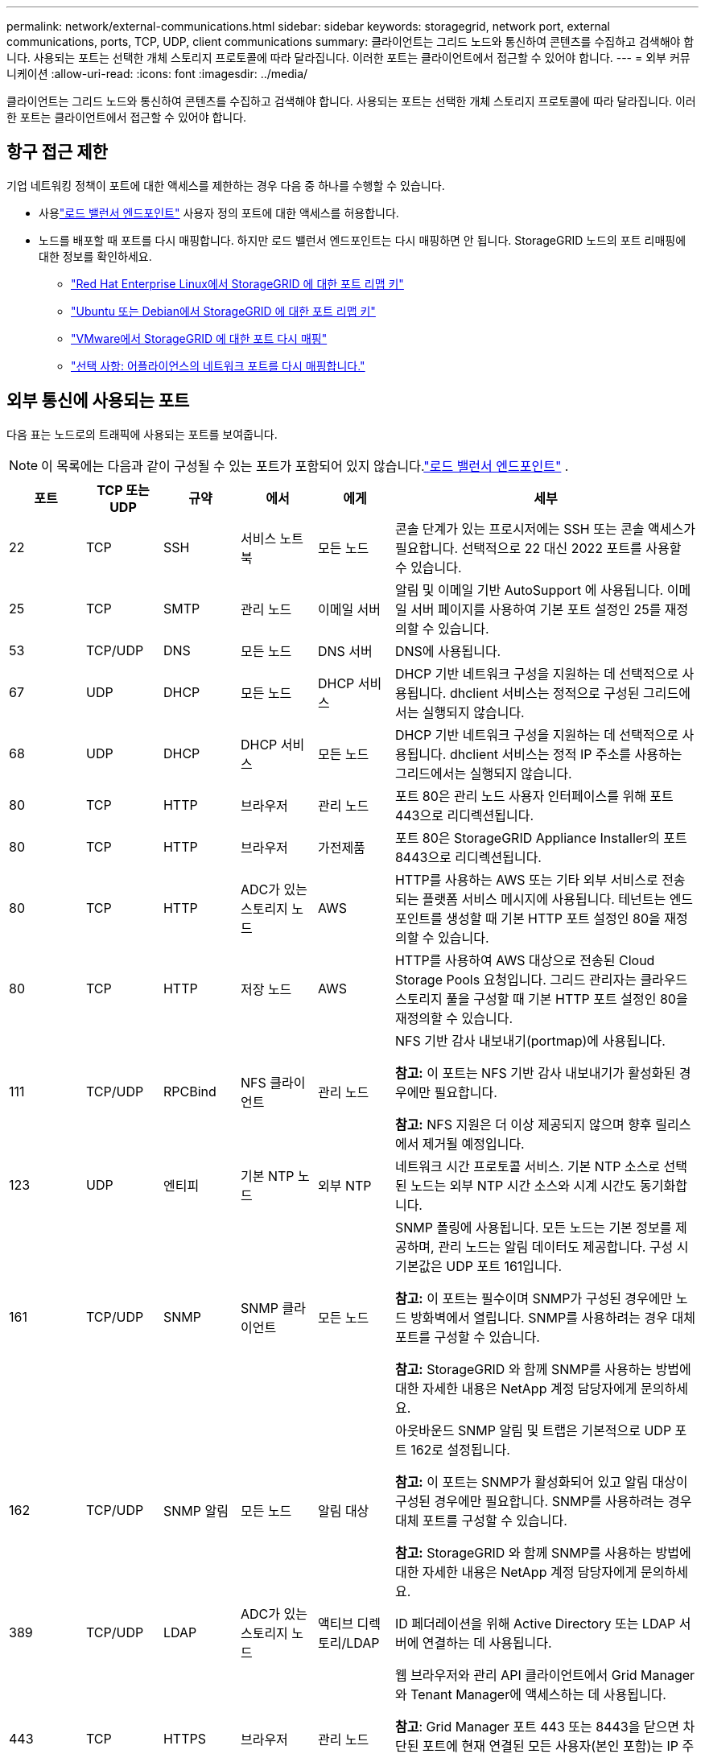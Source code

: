 ---
permalink: network/external-communications.html 
sidebar: sidebar 
keywords: storagegrid, network port, external communications, ports, TCP, UDP, client communications 
summary: 클라이언트는 그리드 노드와 통신하여 콘텐츠를 수집하고 검색해야 합니다.  사용되는 포트는 선택한 개체 스토리지 프로토콜에 따라 달라집니다.  이러한 포트는 클라이언트에서 접근할 수 있어야 합니다. 
---
= 외부 커뮤니케이션
:allow-uri-read: 
:icons: font
:imagesdir: ../media/


[role="lead"]
클라이언트는 그리드 노드와 통신하여 콘텐츠를 수집하고 검색해야 합니다.  사용되는 포트는 선택한 개체 스토리지 프로토콜에 따라 달라집니다.  이러한 포트는 클라이언트에서 접근할 수 있어야 합니다.



== 항구 접근 제한

기업 네트워킹 정책이 포트에 대한 액세스를 제한하는 경우 다음 중 하나를 수행할 수 있습니다.

* 사용link:../admin/configuring-load-balancer-endpoints.html["로드 밸런서 엔드포인트"] 사용자 정의 포트에 대한 액세스를 허용합니다.
* 노드를 배포할 때 포트를 다시 매핑합니다.  하지만 로드 밸런서 엔드포인트는 다시 매핑하면 안 됩니다.  StorageGRID 노드의 포트 리매핑에 대한 정보를 확인하세요.
+
** link:../rhel/creating-node-configuration-files.html#port-remap-keys["Red Hat Enterprise Linux에서 StorageGRID 에 대한 포트 리맵 키"]
** link:../ubuntu/creating-node-configuration-files.html#port-remap-keys["Ubuntu 또는 Debian에서 StorageGRID 에 대한 포트 리맵 키"]
** link:../vmware/deploying-storagegrid-node-as-virtual-machine.html#vmware-remap-ports["VMware에서 StorageGRID 에 대한 포트 다시 매핑"]
** https://docs.netapp.com/us-en/storagegrid-appliances/installconfig/optional-remapping-network-ports-for-appliance.html["선택 사항: 어플라이언스의 네트워크 포트를 다시 매핑합니다."^]






== 외부 통신에 사용되는 포트

다음 표는 노드로의 트래픽에 사용되는 포트를 보여줍니다.


NOTE: 이 목록에는 다음과 같이 구성될 수 있는 포트가 포함되어 있지 않습니다.link:../admin/configuring-load-balancer-endpoints.html["로드 밸런서 엔드포인트"] .

[cols="1a,1a,1a,1a,1a,4a"]
|===
| 포트 | TCP 또는 UDP | 규약 | 에서 | 에게 | 세부 


 a| 
22
 a| 
TCP
 a| 
SSH
 a| 
서비스 노트북
 a| 
모든 노드
 a| 
콘솔 단계가 있는 프로시저에는 SSH 또는 콘솔 액세스가 필요합니다.  선택적으로 22 대신 2022 포트를 사용할 수 있습니다.



 a| 
25
 a| 
TCP
 a| 
SMTP
 a| 
관리 노드
 a| 
이메일 서버
 a| 
알림 및 이메일 기반 AutoSupport 에 사용됩니다.  이메일 서버 페이지를 사용하여 기본 포트 설정인 25를 재정의할 수 있습니다.



 a| 
53
 a| 
TCP/UDP
 a| 
DNS
 a| 
모든 노드
 a| 
DNS 서버
 a| 
DNS에 사용됩니다.



 a| 
67
 a| 
UDP
 a| 
DHCP
 a| 
모든 노드
 a| 
DHCP 서비스
 a| 
DHCP 기반 네트워크 구성을 지원하는 데 선택적으로 사용됩니다.  dhclient 서비스는 정적으로 구성된 그리드에서는 실행되지 않습니다.



 a| 
68
 a| 
UDP
 a| 
DHCP
 a| 
DHCP 서비스
 a| 
모든 노드
 a| 
DHCP 기반 네트워크 구성을 지원하는 데 선택적으로 사용됩니다.  dhclient 서비스는 정적 IP 주소를 사용하는 그리드에서는 실행되지 않습니다.



 a| 
80
 a| 
TCP
 a| 
HTTP
 a| 
브라우저
 a| 
관리 노드
 a| 
포트 80은 관리 노드 사용자 인터페이스를 위해 포트 443으로 리디렉션됩니다.



 a| 
80
 a| 
TCP
 a| 
HTTP
 a| 
브라우저
 a| 
가전제품
 a| 
포트 80은 StorageGRID Appliance Installer의 포트 8443으로 리디렉션됩니다.



 a| 
80
 a| 
TCP
 a| 
HTTP
 a| 
ADC가 있는 스토리지 노드
 a| 
AWS
 a| 
HTTP를 사용하는 AWS 또는 기타 외부 서비스로 전송되는 플랫폼 서비스 메시지에 사용됩니다.  테넌트는 엔드포인트를 생성할 때 기본 HTTP 포트 설정인 80을 재정의할 수 있습니다.



 a| 
80
 a| 
TCP
 a| 
HTTP
 a| 
저장 노드
 a| 
AWS
 a| 
HTTP를 사용하여 AWS 대상으로 전송된 Cloud Storage Pools 요청입니다.  그리드 관리자는 클라우드 스토리지 풀을 구성할 때 기본 HTTP 포트 설정인 80을 재정의할 수 있습니다.



 a| 
111
 a| 
TCP/UDP
 a| 
RPCBind
 a| 
NFS 클라이언트
 a| 
관리 노드
 a| 
NFS 기반 감사 내보내기(portmap)에 사용됩니다.

*참고:* 이 포트는 NFS 기반 감사 내보내기가 활성화된 경우에만 필요합니다.

*참고:* NFS 지원은 더 이상 제공되지 않으며 향후 릴리스에서 제거될 예정입니다.



 a| 
123
 a| 
UDP
 a| 
엔티피
 a| 
기본 NTP 노드
 a| 
외부 NTP
 a| 
네트워크 시간 프로토콜 서비스.  기본 NTP 소스로 선택된 노드는 외부 NTP 시간 소스와 시계 시간도 동기화합니다.



 a| 
161
 a| 
TCP/UDP
 a| 
SNMP
 a| 
SNMP 클라이언트
 a| 
모든 노드
 a| 
SNMP 폴링에 사용됩니다.  모든 노드는 기본 정보를 제공하며, 관리 노드는 알림 데이터도 제공합니다.  구성 시 기본값은 UDP 포트 161입니다.

*참고:* 이 포트는 필수이며 SNMP가 구성된 경우에만 노드 방화벽에서 열립니다.  SNMP를 사용하려는 경우 대체 포트를 구성할 수 있습니다.

*참고:* StorageGRID 와 함께 SNMP를 사용하는 방법에 대한 자세한 내용은 NetApp 계정 담당자에게 문의하세요.



 a| 
162
 a| 
TCP/UDP
 a| 
SNMP 알림
 a| 
모든 노드
 a| 
알림 대상
 a| 
아웃바운드 SNMP 알림 및 트랩은 기본적으로 UDP 포트 162로 설정됩니다.

*참고:* 이 포트는 SNMP가 활성화되어 있고 알림 대상이 구성된 경우에만 필요합니다.  SNMP를 사용하려는 경우 대체 포트를 구성할 수 있습니다.

*참고:* StorageGRID 와 함께 SNMP를 사용하는 방법에 대한 자세한 내용은 NetApp 계정 담당자에게 문의하세요.



 a| 
389
 a| 
TCP/UDP
 a| 
LDAP
 a| 
ADC가 있는 스토리지 노드
 a| 
액티브 디렉토리/LDAP
 a| 
ID 페더레이션을 위해 Active Directory 또는 LDAP 서버에 연결하는 데 사용됩니다.



 a| 
443
 a| 
TCP
 a| 
HTTPS
 a| 
브라우저
 a| 
관리 노드
 a| 
웹 브라우저와 관리 API 클라이언트에서 Grid Manager와 Tenant Manager에 액세스하는 데 사용됩니다.

*참고*: Grid Manager 포트 443 또는 8443을 닫으면 차단된 포트에 현재 연결된 모든 사용자(본인 포함)는 IP 주소가 권한 있는 주소 목록에 추가되지 않는 한 Grid Manager에 액세스할 수 없게 됩니다.  보다link:../admin/configure-firewall-controls.html["방화벽 제어 구성"] 특권 IP 주소를 구성합니다.



 a| 
443
 a| 
TCP
 a| 
HTTPS
 a| 
관리 노드
 a| 
액티브 디렉토리
 a| 
SSO(Single Sign-On)가 활성화된 경우 Active Directory에 연결하는 관리 노드에서 사용됩니다.



 a| 
443
 a| 
TCP
 a| 
HTTPS
 a| 
ADC가 있는 스토리지 노드
 a| 
AWS
 a| 
HTTPS를 사용하는 AWS 또는 기타 외부 서비스로 전송되는 플랫폼 서비스 메시지에 사용됩니다.  테넌트는 엔드포인트를 생성할 때 기본 HTTP 포트 설정인 443을 재정의할 수 있습니다.



 a| 
443
 a| 
TCP
 a| 
HTTPS
 a| 
저장 노드
 a| 
AWS
 a| 
HTTPS를 사용하는 AWS 대상으로 전송된 Cloud Storage Pools 요청입니다.  그리드 관리자는 클라우드 스토리지 풀을 구성할 때 기본 HTTPS 포트 설정인 443을 재정의할 수 있습니다.



 a| 
903
 a| 
TCP
 a| 
NFS
 a| 
NFS 클라이언트
 a| 
관리 노드
 a| 
NFS 기반 감사 내보내기에 사용됨(`rpc.mountd` ).

*참고:* 이 포트는 NFS 기반 감사 내보내기가 활성화된 경우에만 필요합니다.

*참고:* NFS 지원은 더 이상 제공되지 않으며 향후 릴리스에서 제거될 예정입니다.



 a| 
2022
 a| 
TCP
 a| 
SSH
 a| 
서비스 노트북
 a| 
모든 노드
 a| 
콘솔 단계가 있는 프로시저에는 SSH 또는 콘솔 액세스가 필요합니다.  선택적으로 2022 대신 22번 포트를 사용할 수 있습니다.



 a| 
2049
 a| 
TCP
 a| 
NFS
 a| 
NFS 클라이언트
 a| 
관리 노드
 a| 
NFS 기반 감사 내보내기(nfs)에 사용됩니다.

*참고:* 이 포트는 NFS 기반 감사 내보내기가 활성화된 경우에만 필요합니다.

*참고:* NFS 지원은 더 이상 제공되지 않으며 향후 릴리스에서 제거될 예정입니다.



 a| 
5353
 a| 
UDP
 a| 
mDNS
 a| 
모든 노드
 a| 
모든 노드
 a| 
설치, 확장, 복구 중에 전체 그리드 IP 변경과 기본 관리 노드 검색에 사용되는 멀티캐스트 DNS(mDNS) 서비스를 제공합니다.



 a| 
5696
 a| 
TCP
 a| 
KMIP
 a| 
기구
 a| 
케이엠에스
 a| 
StorageGRID Appliance 설치 프로그램의 KMS 구성 페이지에서 다른 포트를 지정하지 않는 한, 노드 암호화를 위해 구성된 어플라이언스에서 KMS(키 관리 서버)로 전송되는 KMIP(키 관리 상호 운용성 프로토콜) 외부 트래픽입니다.



 a| 
8022
 a| 
TCP
 a| 
SSH
 a| 
서비스 노트북
 a| 
모든 노드
 a| 
포트 8022의 SSH는 지원 및 문제 해결을 위해 어플라이언스 및 가상 노드 플랫폼의 기본 운영 체제에 대한 액세스 권한을 부여합니다.  이 포트는 Linux 기반(베어 메탈) 노드에 사용되지 않으며 그리드 노드 간이나 일반 작업 중에 액세스할 필요가 없습니다.



 a| 
8443
 a| 
TCP
 a| 
HTTPS
 a| 
브라우저
 a| 
관리 노드
 a| 
선택 과목.  웹 브라우저와 관리 API 클라이언트가 Grid Manager에 액세스하는 데 사용됩니다.  Grid Manager와 Tenant Manager 통신을 분리하는 데 사용할 수 있습니다.

*참고*: Grid Manager 포트 443 또는 8443을 닫으면 차단된 포트에 현재 연결된 모든 사용자(본인 포함)는 IP 주소가 권한 있는 주소 목록에 추가되지 않는 한 Grid Manager에 액세스할 수 없게 됩니다.  보다link:../admin/configure-firewall-controls.html["방화벽 제어 구성"] 특권 IP 주소를 구성합니다.



 a| 
9022
 a| 
TCP
 a| 
SSH
 a| 
서비스 노트북
 a| 
가전제품
 a| 
지원 및 문제 해결을 위해 사전 구성 모드에서 StorageGRID 어플라이언스에 대한 액세스 권한을 부여합니다.  이 포트는 그리드 노드 간이나 일반 작업 중에는 접근이 필요하지 않습니다.



 a| 
9091
 a| 
TCP
 a| 
HTTPS
 a| 
외부 Grafana 서비스
 a| 
관리 노드
 a| 
외부 Grafana 서비스에서 StorageGRID Prometheus 서비스에 안전하게 액세스하는 데 사용됩니다.

*참고:* 이 포트는 인증서 기반 Prometheus 액세스가 활성화된 경우에만 필요합니다.



 a| 
9092
 a| 
TCP
 a| 
카프카
 a| 
ADC가 있는 스토리지 노드
 a| 
카프카 클러스터
 a| 
Kafka 클러스터로 전송되는 플랫폼 서비스 메시지에 사용됩니다.  테넌트는 엔드포인트를 생성할 때 기본 Kafka 포트 설정인 9092를 재정의할 수 있습니다.



 a| 
9443
 a| 
TCP
 a| 
HTTPS
 a| 
브라우저
 a| 
관리 노드
 a| 
선택 과목.  웹 브라우저와 관리 API 클라이언트가 테넌트 관리자에 액세스하는 데 사용됩니다.  Grid Manager와 Tenant Manager 통신을 분리하는 데 사용할 수 있습니다.



 a| 
18082
 a| 
TCP
 a| 
HTTPS
 a| 
S3 클라이언트
 a| 
저장 노드
 a| 
S3 클라이언트 트래픽을 스토리지 노드로 직접 전송(HTTPS).



 a| 
18083
 a| 
TCP
 a| 
HTTPS
 a| 
Swift 클라이언트
 a| 
저장 노드
 a| 
Swift 클라이언트 트래픽을 스토리지 노드로 직접 전송(HTTPS).



 a| 
18084
 a| 
TCP
 a| 
HTTP
 a| 
S3 클라이언트
 a| 
저장 노드
 a| 
S3 클라이언트 트래픽을 스토리지 노드로 직접 전송(HTTP).



 a| 
18085
 a| 
TCP
 a| 
HTTP
 a| 
Swift 클라이언트
 a| 
저장 노드
 a| 
Swift 클라이언트 트래픽을 스토리지 노드로 직접 전송(HTTP).



 a| 
23000-23999
 a| 
TCP
 a| 
HTTPS
 a| 
크로스 그리드 복제를 위한 소스 그리드의 모든 노드
 a| 
크로스 그리드 복제를 위한 대상 그리드의 관리 노드 및 게이트웨이 노드
 a| 
이 포트 범위는 그리드 연합 연결을 위해 예약되어 있습니다.  주어진 연결에 있는 두 그리드는 동일한 포트를 사용합니다.

|===